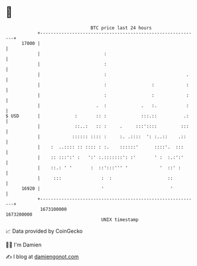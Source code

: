* 👋

#+begin_example
                                   BTC price last 24 hours                    
               +------------------------------------------------------------+ 
         17000 |                                                            | 
               |                        :                                   | 
               |                        :                                   | 
               |                        :                              .    | 
               |                        :                 :            :    | 
               |                        :                 :            :    | 
               |                     .  :             .   :.           :    | 
   $ USD       |             :       :: :             :::.::          .:    | 
               |             ::..:   :: :     .     :::'::::         :::    | 
               |            :::::: :::: :     :. .::::  ': :..::    .::     | 
               |    :  ..:::: :: :::: : :.    ::::::'      ::::'.  :::      | 
               |    :: :::':' :   ':' :.:::::::': :'       ' :  :.:':'      | 
               |    ::.: ' '       :  ::':::''' '            '  ::' :       | 
               |     :::               :  :                     ::          | 
         16920 |                       '                         '          | 
               +------------------------------------------------------------+ 
                1673100000                                        1673200000  
                                       UNIX timestamp                         
#+end_example
📈 Data provided by CoinGecko

🧑‍💻 I'm Damien

✍️ I blog at [[https://www.damiengonot.com][damiengonot.com]]
